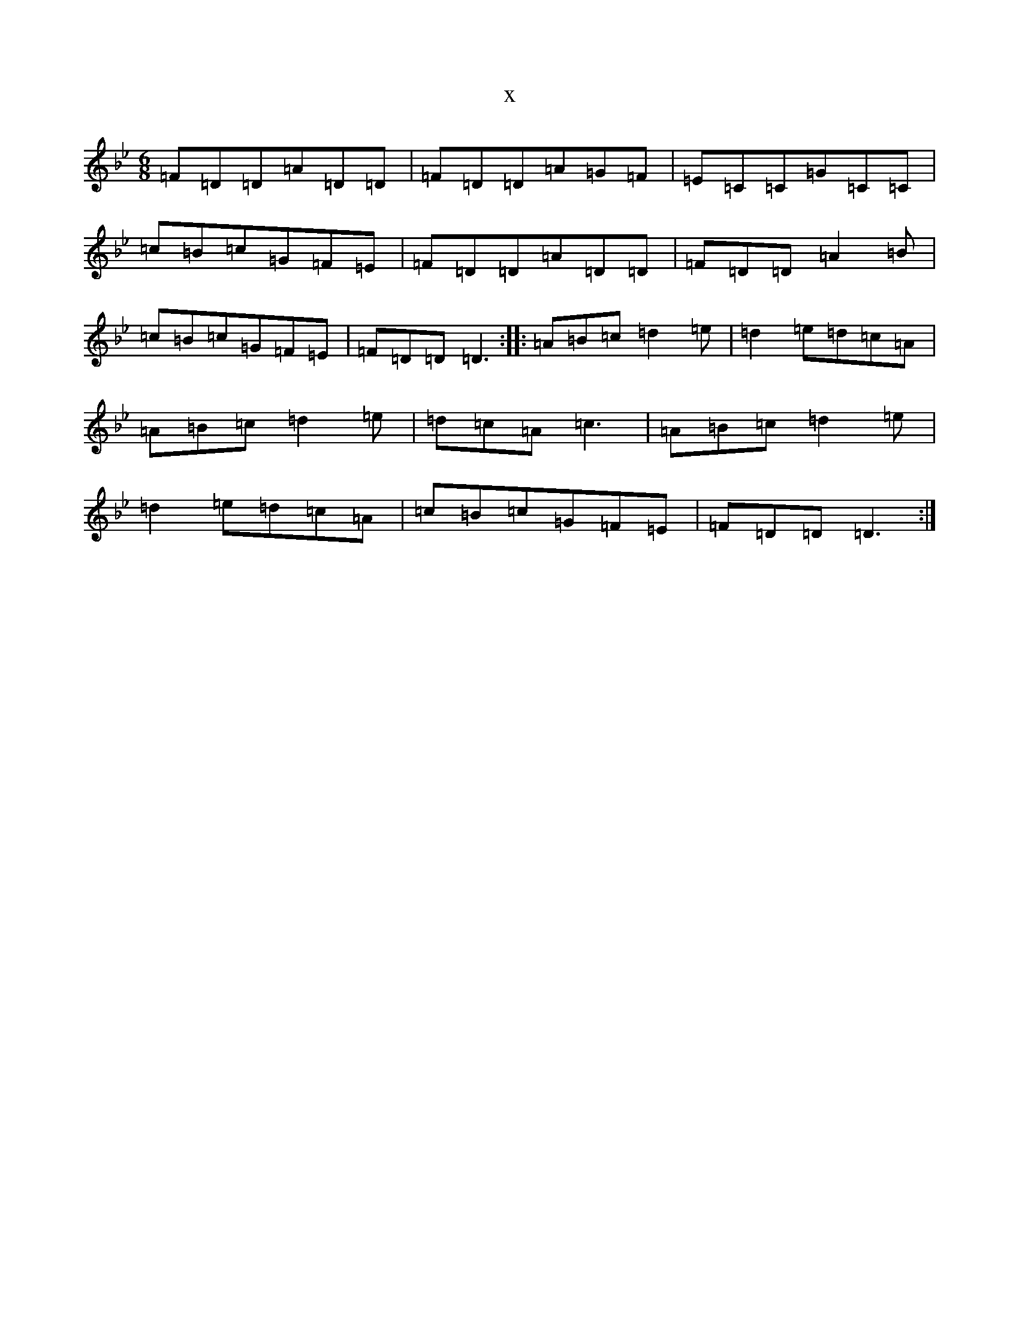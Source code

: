 X:20484
T:x
L:1/8
M:6/8
K: C Dorian
=F=D=D=A=D=D|=F=D=D=A=G=F|=E=C=C=G=C=C|=c=B=c=G=F=E|=F=D=D=A=D=D|=F=D=D=A2=B|=c=B=c=G=F=E|=F=D=D=D3:||:=A=B=c=d2=e|=d2=e=d=c=A|=A=B=c=d2=e|=d=c=A=c3|=A=B=c=d2=e|=d2=e=d=c=A|=c=B=c=G=F=E|=F=D=D=D3:|